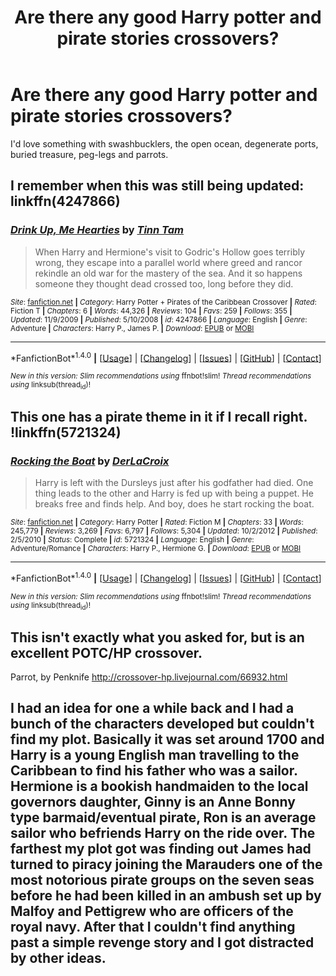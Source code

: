 #+TITLE: Are there any good Harry potter and pirate stories crossovers?

* Are there any good Harry potter and pirate stories crossovers?
:PROPERTIES:
:Author: plopzer
:Score: 4
:DateUnix: 1469487704.0
:DateShort: 2016-Jul-26
:FlairText: Request
:END:
I'd love something with swashbucklers, the open ocean, degenerate ports, buried treasure, peg-legs and parrots.


** I remember when this was still being updated: linkffn(4247866)
:PROPERTIES:
:Author: Raspberrypirate
:Score: 3
:DateUnix: 1469491694.0
:DateShort: 2016-Jul-26
:END:

*** [[http://www.fanfiction.net/s/4247866/1/][*/Drink Up, Me Hearties/*]] by [[https://www.fanfiction.net/u/983391/Tinn-Tam][/Tinn Tam/]]

#+begin_quote
  When Harry and Hermione's visit to Godric's Hollow goes terribly wrong, they escape into a parallel world where greed and rancor rekindle an old war for the mastery of the sea. And it so happens someone they thought dead crossed too, long before they did.
#+end_quote

^{/Site/: [[http://www.fanfiction.net/][fanfiction.net]] *|* /Category/: Harry Potter + Pirates of the Caribbean Crossover *|* /Rated/: Fiction T *|* /Chapters/: 6 *|* /Words/: 44,326 *|* /Reviews/: 104 *|* /Favs/: 259 *|* /Follows/: 355 *|* /Updated/: 11/9/2009 *|* /Published/: 5/10/2008 *|* /id/: 4247866 *|* /Language/: English *|* /Genre/: Adventure *|* /Characters/: Harry P., James P. *|* /Download/: [[http://www.ff2ebook.com/old/ffn-bot/index.php?id=4247866&source=ff&filetype=epub][EPUB]] or [[http://www.ff2ebook.com/old/ffn-bot/index.php?id=4247866&source=ff&filetype=mobi][MOBI]]}

--------------

*FanfictionBot*^{1.4.0} *|* [[[https://github.com/tusing/reddit-ffn-bot/wiki/Usage][Usage]]] | [[[https://github.com/tusing/reddit-ffn-bot/wiki/Changelog][Changelog]]] | [[[https://github.com/tusing/reddit-ffn-bot/issues/][Issues]]] | [[[https://github.com/tusing/reddit-ffn-bot/][GitHub]]] | [[[https://www.reddit.com/message/compose?to=tusing][Contact]]]

^{/New in this version: Slim recommendations using/ ffnbot!slim! /Thread recommendations using/ linksub(thread_id)!}
:PROPERTIES:
:Author: FanfictionBot
:Score: 1
:DateUnix: 1469491724.0
:DateShort: 2016-Jul-26
:END:


** This one has a pirate theme in it if I recall right. !linkffn(5721324)
:PROPERTIES:
:Author: dayfvid
:Score: 2
:DateUnix: 1469488815.0
:DateShort: 2016-Jul-26
:END:

*** [[http://www.fanfiction.net/s/5721324/1/][*/Rocking the Boat/*]] by [[https://www.fanfiction.net/u/1679315/DerLaCroix][/DerLaCroix/]]

#+begin_quote
  Harry is left with the Dursleys just after his godfather had died. One thing leads to the other and Harry is fed up with being a puppet. He breaks free and finds help. And boy, does he start rocking the boat.
#+end_quote

^{/Site/: [[http://www.fanfiction.net/][fanfiction.net]] *|* /Category/: Harry Potter *|* /Rated/: Fiction M *|* /Chapters/: 33 *|* /Words/: 245,779 *|* /Reviews/: 3,269 *|* /Favs/: 6,797 *|* /Follows/: 5,304 *|* /Updated/: 10/2/2012 *|* /Published/: 2/5/2010 *|* /Status/: Complete *|* /id/: 5721324 *|* /Language/: English *|* /Genre/: Adventure/Romance *|* /Characters/: Harry P., Hermione G. *|* /Download/: [[http://www.ff2ebook.com/old/ffn-bot/index.php?id=5721324&source=ff&filetype=epub][EPUB]] or [[http://www.ff2ebook.com/old/ffn-bot/index.php?id=5721324&source=ff&filetype=mobi][MOBI]]}

--------------

*FanfictionBot*^{1.4.0} *|* [[[https://github.com/tusing/reddit-ffn-bot/wiki/Usage][Usage]]] | [[[https://github.com/tusing/reddit-ffn-bot/wiki/Changelog][Changelog]]] | [[[https://github.com/tusing/reddit-ffn-bot/issues/][Issues]]] | [[[https://github.com/tusing/reddit-ffn-bot/][GitHub]]] | [[[https://www.reddit.com/message/compose?to=tusing][Contact]]]

^{/New in this version: Slim recommendations using/ ffnbot!slim! /Thread recommendations using/ linksub(thread_id)!}
:PROPERTIES:
:Author: FanfictionBot
:Score: 1
:DateUnix: 1469488828.0
:DateShort: 2016-Jul-26
:END:


** This isn't exactly what you asked for, but is an excellent POTC/HP crossover.

Parrot, by Penknife [[http://crossover-hp.livejournal.com/66932.html]]
:PROPERTIES:
:Author: papercuts187
:Score: 1
:DateUnix: 1469499668.0
:DateShort: 2016-Jul-26
:END:


** I had an idea for one a while back and I had a bunch of the characters developed but couldn't find my plot. Basically it was set around 1700 and Harry is a young English man travelling to the Caribbean to find his father who was a sailor. Hermione is a bookish handmaiden to the local governors daughter, Ginny is an Anne Bonny type barmaid/eventual pirate, Ron is an average sailor who befriends Harry on the ride over. The farthest my plot got was finding out James had turned to piracy joining the Marauders one of the most notorious pirate groups on the seven seas before he had been killed in an ambush set up by Malfoy and Pettigrew who are officers of the royal navy. After that I couldn't find anything past a simple revenge story and I got distracted by other ideas.
:PROPERTIES:
:Author: Ryder10
:Score: 1
:DateUnix: 1469538463.0
:DateShort: 2016-Jul-26
:END:
